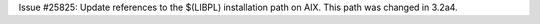 Issue #25825: Update references to the $(LIBPL) installation path on AIX.
This path was changed in 3.2a4.